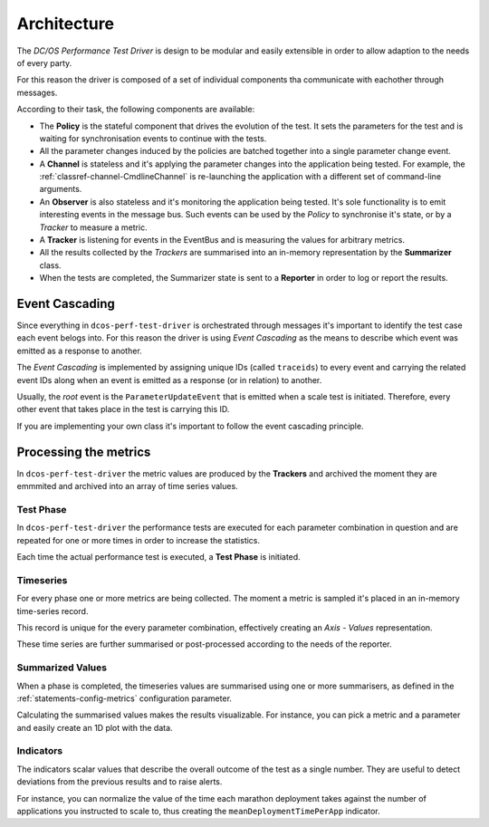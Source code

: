 
Architecture
============

.. image:: ../_static/arch-diagram.png

The *DC/OS Performance Test Driver* is design to be modular and easily extensible
in order to allow adaption to the needs of every party.

For this reason the driver is composed of a set of individual components tha communicate with eachother through messages.

According to their task, the following components are available:

* The **Policy** is the stateful component that drives the evolution of the test. It sets the parameters for the test and is waiting for synchronisation events to continue with the tests.

* All the parameter changes induced by the policies are batched together into a single parameter change event.

* A **Channel** is stateless and it's applying the parameter changes into the application being tested. For example, the :ref:`classref-channel-CmdlineChannel` is re-launching the application with a different set of command-line arguments.

* An **Observer** is also stateless and it's monitoring the application being tested. It's sole functionality is to emit interesting events in the message bus. Such events can be used by the *Policy* to synchronise it's state, or by a *Tracker* to measure a metric.

* A **Tracker** is listening for events in the EventBus and is measuring the values for arbitrary metrics.

* All the results collected by the *Trackers* are summarised into an in-memory representation by the **Summarizer** class.

* When the tests are completed, the Summarizer state is sent to a **Reporter** in order to log or report the results.

Event Cascading
---------------

Since everything in ``dcos-perf-test-driver`` is orchestrated through messages it's important to identify the test case each event belogs into. For this reason the driver is using *Event Cascading* as the means to describe which event was emitted as a response to another.

.. image:: ../_static/event-cascading.png

The *Event Cascading* is implemented by assigning unique IDs (called ``traceids``) to every event and carrying the related event IDs along when an event is emitted as a response (or in relation) to another.

Usually, the *root* event is the ``ParameterUpdateEvent`` that is emitted when a scale test is initiated. Therefore, every other event that takes place in the test is carrying this ID.

If you are implementing your own class it's important to follow the event cascading principle.

Processing the metrics
----------------------

In ``dcos-perf-test-driver`` the metric values are produced by the **Trackers** and archived the moment they are emmmited and archived into an array of time series values.

.. image:: ../_static/metrics-diagram.png

.. _metrics-test-phase:

Test Phase
^^^^^^^^^^

In ``dcos-perf-test-driver`` the performance tests are executed for each parameter combination in question and are repeated for one or more times in order to increase the statistics.

Each time the actual performance test is executed, a **Test Phase** is initiated.

.. _metrics-timeseries:

Timeseries
^^^^^^^^^^

For every phase one or more metrics are being collected. The moment a metric is sampled it's placed in an in-memory time-series record.

This record is unique for the every parameter combination, effectively creating an *Axis - Values* representation.

These time series are further summarised or post-processed according to the needs of the reporter.

.. _metrics-summarized:

Summarized Values
^^^^^^^^^^^^^^^^^

When a phase is completed, the timeseries values are summarised using one or more summarisers, as defined in the :ref:`statements-config-metrics` configuration parameter.

Calculating the summarised values makes the results visualizable. For instance, you can pick a metric and a parameter and easily create an 1D plot with the data.

.. _metrics-indicators:

Indicators
^^^^^^^^^^

The indicators scalar values that describe the overall outcome of the test as a single number. They are useful to detect deviations from the previous results and to raise alerts.

For instance, you can normalize the value of the time each marathon deployment takes against the number of applications you instructed to scale to, thus creating the ``meanDeploymentTimePerApp`` indicator.
